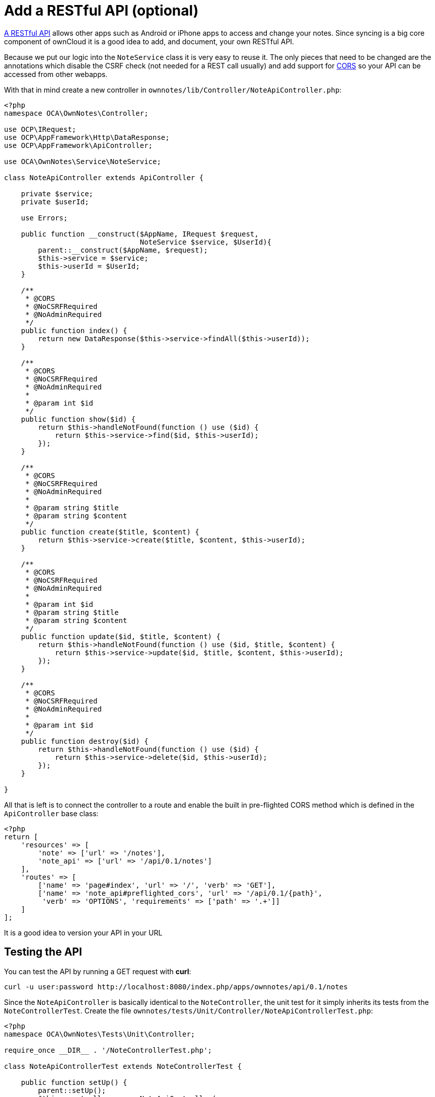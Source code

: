 = Add a RESTful API (optional)


xref:app/fundamentals/api.adoc[A RESTful API] allows other apps such as Android or iPhone apps to access and change your notes.
Since syncing is a big core component of ownCloud it is a good idea to add, and document, your own RESTful API.

Because we put our logic into the `NoteService` class it is very easy to
reuse it. The only pieces that need to be changed are the annotations
which disable the CSRF check (not needed for a REST call usually) and
add support for link:https://developer.mozilla.org/en-US/docs/Web/HTTP/Access_control_CORS[CORS]
so your API can be accessed from other webapps.

With that in mind create a new controller in
`ownnotes/lib/Controller/NoteApiController.php`:

[source,php]
----
<?php
namespace OCA\OwnNotes\Controller;

use OCP\IRequest;
use OCP\AppFramework\Http\DataResponse;
use OCP\AppFramework\ApiController;

use OCA\OwnNotes\Service\NoteService;

class NoteApiController extends ApiController {

    private $service;
    private $userId;

    use Errors;

    public function __construct($AppName, IRequest $request,
                                NoteService $service, $UserId){
        parent::__construct($AppName, $request);
        $this->service = $service;
        $this->userId = $UserId;
    }

    /**
     * @CORS
     * @NoCSRFRequired
     * @NoAdminRequired
     */
    public function index() {
        return new DataResponse($this->service->findAll($this->userId));
    }

    /**
     * @CORS
     * @NoCSRFRequired
     * @NoAdminRequired
     *
     * @param int $id
     */
    public function show($id) {
        return $this->handleNotFound(function () use ($id) {
            return $this->service->find($id, $this->userId);
        });
    }

    /**
     * @CORS
     * @NoCSRFRequired
     * @NoAdminRequired
     *
     * @param string $title
     * @param string $content
     */
    public function create($title, $content) {
        return $this->service->create($title, $content, $this->userId);
    }

    /**
     * @CORS
     * @NoCSRFRequired
     * @NoAdminRequired
     *
     * @param int $id
     * @param string $title
     * @param string $content
     */
    public function update($id, $title, $content) {
        return $this->handleNotFound(function () use ($id, $title, $content) {
            return $this->service->update($id, $title, $content, $this->userId);
        });
    }

    /**
     * @CORS
     * @NoCSRFRequired
     * @NoAdminRequired
     *
     * @param int $id
     */
    public function destroy($id) {
        return $this->handleNotFound(function () use ($id) {
            return $this->service->delete($id, $this->userId);
        });
    }

}
----

All that is left is to connect the controller to a route and enable the
built in pre-flighted CORS method which is defined in the
`ApiController` base class:

[source,php]
----
<?php
return [
    'resources' => [
        'note' => ['url' => '/notes'],
        'note_api' => ['url' => '/api/0.1/notes']
    ],
    'routes' => [
        ['name' => 'page#index', 'url' => '/', 'verb' => 'GET'],
        ['name' => 'note_api#preflighted_cors', 'url' => '/api/0.1/{path}',
         'verb' => 'OPTIONS', 'requirements' => ['path' => '.+']]
    ]
];
----

It is a good idea to version your API in your URL

[[testing-the-api]]
== Testing the API

You can test the API by running a GET request with *curl*:

....
curl -u user:password http://localhost:8080/index.php/apps/ownnotes/api/0.1/notes
....

Since the `NoteApiController` is basically identical to the
`NoteController`, the unit test for it simply inherits its tests from
the `NoteControllerTest`. Create the file
`ownnotes/tests/Unit/Controller/NoteApiControllerTest.php`:

[source,php]
----
<?php
namespace OCA\OwnNotes\Tests\Unit\Controller;

require_once __DIR__ . '/NoteControllerTest.php';

class NoteApiControllerTest extends NoteControllerTest {

    public function setUp() {
        parent::setUp();
        $this->controller = new NoteApiController(
            'ownnotes', $this->request, $this->service, $this->userId
        );
    }

}
----
